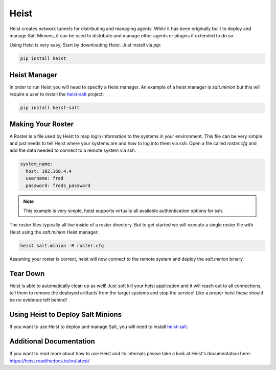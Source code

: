 =====
Heist
=====

Heist creates network tunnels for distributing and managing agents. While it has
been originally built to deploy and manage Salt Minions, it can be used to
distribute and manage other agents or plugins if extended to do so.

Using Heist is very easy, Start by downloading Heist. Just install via
`pip`:

.. code-block:: bash

        pip install heist


Heist Manager
=============

In order to run Heist you will need to specify a Heist manager. An example of a
heist manager is `salt.minion` but this will require a user to install the
`heist-salt <https://heist-salt.readthedocs.io/en/latest/>`_ project:

.. code-block:: bash

        pip install heist-salt


Making Your Roster
==================

A Roster is a file used by Heist to map login information to the
systems in your environment. This file can be very simple and just
needs to tell Heist where your systems are and how to log into them
via ssh. Open a file called `roster.cfg` and add the data needed to connect
to a remote system via ssh:

.. code-block:: yaml

    system_name:
      host: 192.168.4.4
      username: fred
      password: freds_password

.. note::

    This example is very simple, heist supports virtually all available authentication
    options for ssh.


The roster files typically all live inside of a roster directory. But to get
started we will execute a single roster file with Heist using the `salt.minion` Heist
manager:

.. code-block:: bash

    heist salt.minion -R roster.cfg

Assuming your roster is correct, heist will now connect to the remote
system and deploy the `salt.minion` binary.


Tear Down
=========

Heist is able to automatically clean up as well! Just soft kill
your heist application and it will reach out to all connections, tell them to
remove the deployed artifacts from the target systems and stop the service!
Like a proper heist these should be no evidence left behind!


Using Heist to Deploy Salt Minions
==================================
If you want to use Heist to deploy and manage Salt, you will need to install
`heist-salt <https://heist-salt.readthedocs.io/en/latest/>`_.


Additional Documentation
========================
If you want to read more about how to use Heist and its internals please
take a look at Heist's documentation here: https://heist.readthedocs.io/en/latest/
